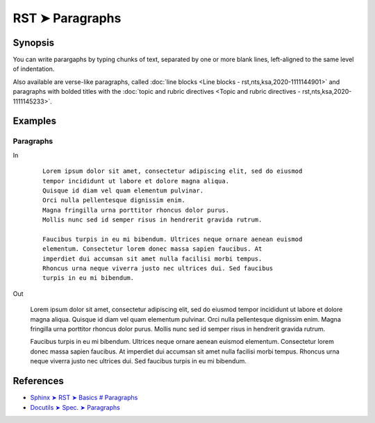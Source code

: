 ################################################################################
RST ➤ Paragraphs
################################################################################

**********************************************************************
Synopsis
**********************************************************************

You can write parargaphs by typing chunks of text, separated by one or more blank lines, left-aligned to the same level of indentation.

Also available are verse-like paragraphs, called :doc:`line blocks <Line blocks - rst,nts,ksa,2020-1111144901>` and paragraphs with bolded titles with the :doc:`topic and rubric directives <Topic and rubric directives - rst,nts,ksa,2020-1111145233>`.

**********************************************************************
Examples
**********************************************************************

Paragraphs
============================================================

In

    ::

        Lorem ipsum dolor sit amet, consectetur adipiscing elit, sed do eiusmod
        tempor incididunt ut labore et dolore magna aliqua.
        Quisque id diam vel quam elementum pulvinar.
        Orci nulla pellentesque dignissim enim.
        Magna fringilla urna porttitor rhoncus dolor purus.
        Mollis nunc sed id semper risus in hendrerit gravida rutrum.

        Faucibus turpis in eu mi bibendum. Ultrices neque ornare aenean euismod
        elementum. Consectetur lorem donec massa sapien faucibus. At
        imperdiet dui accumsan sit amet nulla facilisi morbi tempus.
        Rhoncus urna neque viverra justo nec ultrices dui. Sed faucibus
        turpis in eu mi bibendum.

Out

    Lorem ipsum dolor sit amet, consectetur adipiscing elit, sed do eiusmod
    tempor incididunt ut labore et dolore magna aliqua.
    Quisque id diam vel quam elementum pulvinar.
    Orci nulla pellentesque dignissim enim.
    Magna fringilla urna porttitor rhoncus dolor purus.
    Mollis nunc sed id semper risus in hendrerit gravida rutrum.

    Faucibus turpis in eu mi bibendum. Ultrices neque ornare aenean euismod
    elementum. Consectetur lorem donec massa sapien faucibus. At
    imperdiet dui accumsan sit amet nulla facilisi morbi tempus.
    Rhoncus urna neque viverra justo nec ultrices dui. Sed faucibus
    turpis in eu mi bibendum.

**********************************************************************
References
**********************************************************************

- `Sphinx ➤ RST ➤ Basics # Paragraphs <https://www.sphinx-doc.org/en/master/usage/restructuredtext/basics.html#paragraphs>`_
- `Docutils ➤ Spec. ➤ Paragraphs <https://docutils.sourceforge.io/docs/ref/rst/restructuredtext.html#paragraphs>`_
